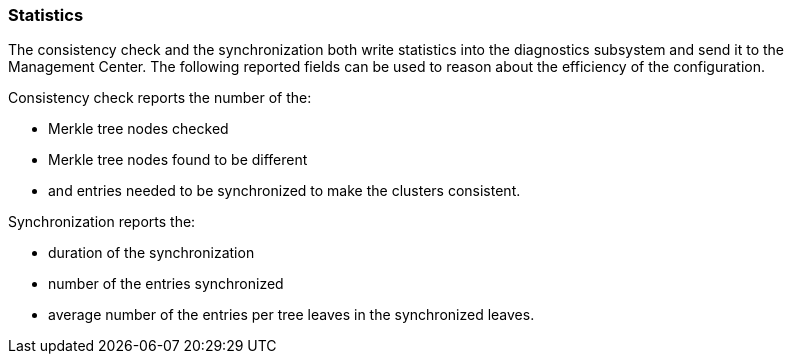 [[wr-stats]]
=== Statistics

The consistency check and the synchronization both write statistics into the diagnostics subsystem and send it
 to the Management Center. The following reported fields can be used to reason about the efficiency of the configuration.

Consistency check reports the number of the:

* Merkle tree nodes checked
* Merkle tree nodes found to be different
* and entries needed to be synchronized to make the clusters consistent.

Synchronization reports the:

* duration of the synchronization
* number of the entries synchronized
* average number of the entries per tree leaves in the synchronized leaves.
